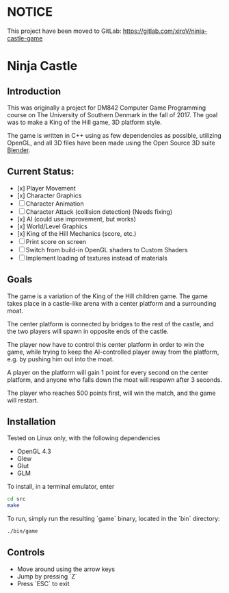 * NOTICE
This project have been moved to GitLab: [[https://gitlab.com/xiroV/ninja-castle-game]]

* Ninja Castle
** Introduction
This was originally a project for DM842 Computer Game Programming course
on The University of Southern Denmark in the fall of 2017. The goal was to make a King of the Hill game, 3D platform style.

The game is written in C++ using as few dependencies as possible, utilizing
OpenGL, and all 3D files have been made using the Open Source 3D suite [[https://www.blender.org/][Blender]].

** Current Status:

 - [x] Player Movement
 - [x] Character Graphics
 - [ ] Character Animation
 - [ ] Character Attack (collision detection) (Needs fixing)
 - [x] AI (could use improvement, but works)
 - [x] World/Level Graphics
 - [x] King of the Hill Mechanics (score, etc.)
 - [ ] Print score on screen
 - [ ] Switch from build-in OpenGL shaders to Custom Shaders
 - [ ] Implement loading of textures instead of materials


** Goals
The game is a variation of the King of the Hill children game. The game
takes place in a castle-like arena with a center platform and a surrounding moat.

The center platform is connected by bridges to the rest of the castle, and the two
players will spawn in opposite ends of the castle.

The player now have to control this center platform in order to win the game, while
trying to keep the AI-controlled player away from the platform, e.g. by pushing him
out into the moat.

A player on the platform will gain 1 point for every second on the center platform,
and anyone who falls down the moat will respawn after 3 seconds.

The player who reaches 500 points first, will win the match, and the game will restart.


** Installation
Tested on Linux only, with the following dependencies
 - OpenGL 4.3
 - Glew
 - Glut
 - GLM

To install, in a terminal emulator, enter
#+BEGIN_SRC bash
cd src
make
#+END_SRC

To run, simply run the resulting `game` binary, located in the `bin` directory:
#+BEGIN_SRC bash
./bin/game
#+END_SRC

** Controls
 - Move around using the arrow keys
 - Jump by pressing `Z`
 - Press `ESC` to exit
